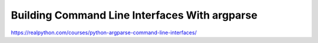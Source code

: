.. _cli1-0-video:

Building Command Line Interfaces With argparse
==============================================

https://realpython.com/courses/python-argparse-command-line-interfaces/

